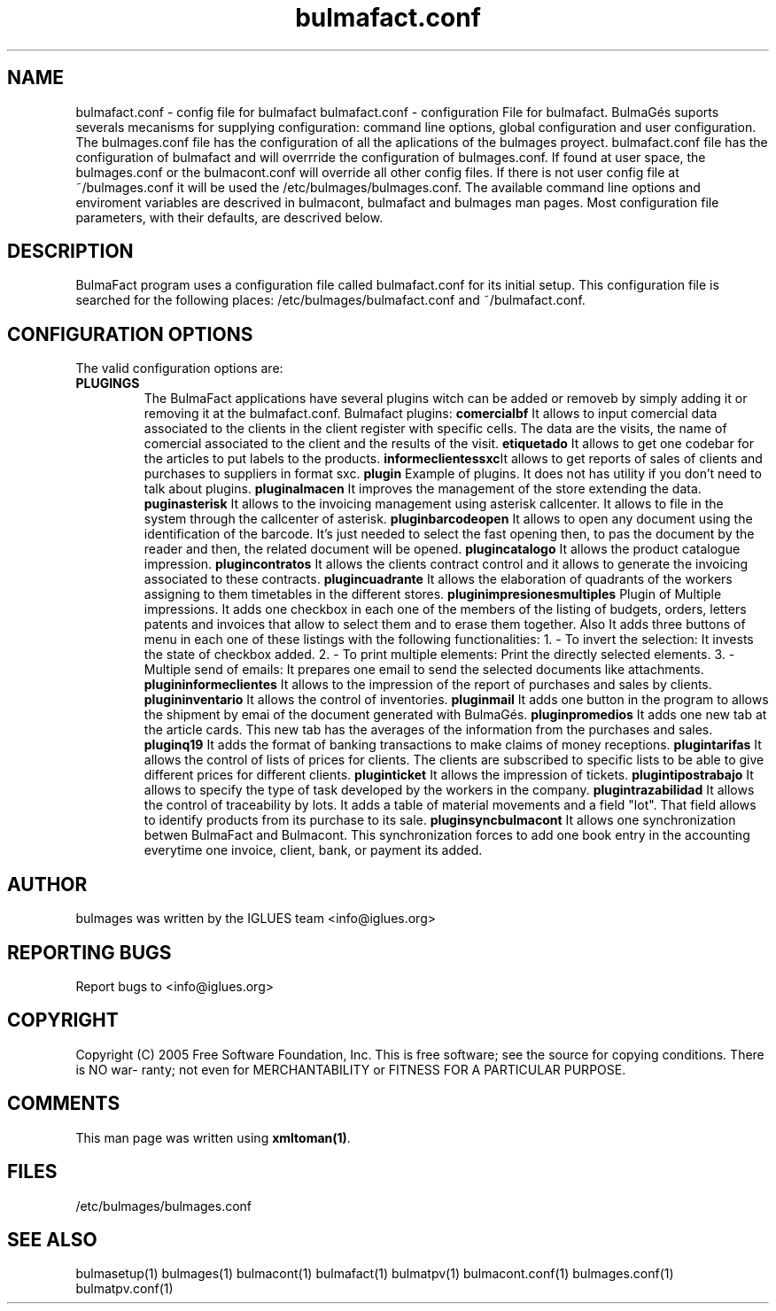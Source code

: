 .TH bulmafact.conf 1 User Manuals
.SH NAME
bulmafact.conf \- config file for bulmafact
bulmafact.conf - configuration File for bulmafact.  BulmaGés suports severals mecanisms for supplying configuration: command line options, global configuration and user configuration. The bulmages.conf file has the configuration of all the aplications of the bulmages proyect. bulmafact.conf file has the configuration of bulmafact and will overrride the configuration of bulmages.conf. If found at user space, the bulmages.conf or the bulmacont.conf will override all other config files. If there is not user config file at ~/bulmages.conf it will be used the /etc/bulmages/bulmages.conf. The available command line options and enviroment variables are descrived in bulmacont, bulmafact and bulmages man pages. Most configuration file parameters, with their defaults, are descrived below. 
.SH DESCRIPTION
BulmaFact program uses a configuration file called bulmafact.conf for its initial setup. This configuration file is searched for the following places: /etc/bulmages/bulmafact.conf and ~/bulmafact.conf.
.SH CONFIGURATION OPTIONS
The valid configuration options are:
.TP
\fBPLUGINGS\f1
The BulmaFact applications have several plugins witch can be added or removeb by simply adding it or removing it at the bulmafact.conf.
Bulmafact plugins:
\fBcomercialbf \f1It allows to input comercial data associated to the clients in the client register with specific cells. The data are the visits, the name of comercial associated to the client and the results of the visit.
\fBetiquetado \f1It allows to get one codebar for the articles to put labels to the products.
\fBinformeclientessxc\f1It allows to get reports of sales of clients and purchases to suppliers in format sxc.
\fBplugin \f1Example of plugins. It does not has utility if you don't need to talk about plugins.
\fBpluginalmacen \f1It improves the management of the store extending the data.
\fBpuginasterisk \f1It allows to the invoicing management using asterisk callcenter. It allows to file in the system through the callcenter of asterisk.
\fBpluginbarcodeopen \f1It allows to open any document using the identification of the barcode. It's just needed to select the fast opening then, to pas the document by the reader and then, the related document will be opened.
\fBplugincatalogo \f1It allows the product catalogue impression.
\fBplugincontratos \f1It allows the clients contract control and it allows to generate the invoicing associated to these contracts.
\fBplugincuadrante \f1It allows the elaboration of quadrants of the workers assigning to them timetables in the different stores.
\fBpluginimpresionesmultiples \f1Plugin of Multiple impressions. It adds one checkbox in each one of the members of the listing of budgets, orders, letters patents and invoices that allow to select them and to erase them together. Also It adds three buttons of menu in each one of these listings with the following functionalities: 1. - To invert the selection: It invests the state of checkbox added. 2. - To print multiple elements: Print the directly selected elements. 3. - Multiple send of emails: It prepares one email to send the selected documents like attachments. 
\fBplugininformeclientes \f1It allows to the impression of the report of purchases and sales by clients.
\fBplugininventario \f1It allows the control of inventories.
\fBpluginmail \f1It adds one button in the program to allows the shipment by emai of the document generated with BulmaGés.
\fBpluginpromedios \f1It adds one new tab at the article cards. This new tab has the averages of the information from the purchases and sales.
\fBpluginq19 \f1It adds the format of banking transactions to make claims of money receptions.
\fBplugintarifas \f1It allows the control of lists of prices for clients. The clients are subscribed to specific lists to be able to give different prices for different clients.
\fBpluginticket \f1It allows the impression of tickets.
\fBplugintipostrabajo \f1It allows to specify the type of task developed by the workers in the company.
\fBplugintrazabilidad \f1It allows the control of traceability by lots. It adds a table of material movements and a field "lot". That field allows to identify products from its purchase to its sale.
\fBpluginsyncbulmacont \f1It allows one synchronization betwen BulmaFact and Bulmacont. This synchronization forces to add one book entry in the accounting everytime one invoice, client, bank, or payment its added.
.SH AUTHOR
bulmages was written by the IGLUES team <info\@iglues.org>
.SH REPORTING BUGS
Report bugs to <info\@iglues.org>
.SH COPYRIGHT
Copyright (C) 2005 Free Software Foundation, Inc. This is free software; see the source for copying conditions. There is NO war- ranty; not even for MERCHANTABILITY or FITNESS FOR A PARTICULAR PURPOSE.
.SH COMMENTS
This man page was written using \fBxmltoman(1)\f1.
.SH FILES
/etc/bulmages/bulmages.conf
.SH SEE ALSO
bulmasetup(1) bulmages(1) bulmacont(1) bulmafact(1) bulmatpv(1) bulmacont.conf(1) bulmages.conf(1) bulmatpv.conf(1)
